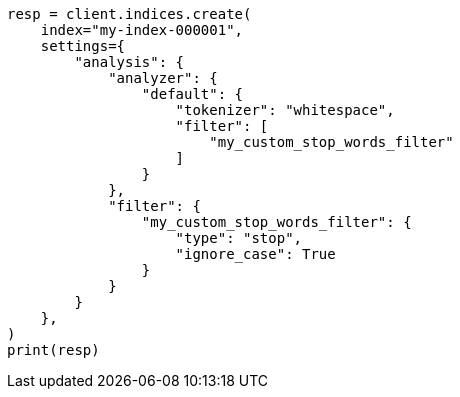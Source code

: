 // This file is autogenerated, DO NOT EDIT
// analysis/tokenfilters/stop-tokenfilter.asciidoc:183

[source, python]
----
resp = client.indices.create(
    index="my-index-000001",
    settings={
        "analysis": {
            "analyzer": {
                "default": {
                    "tokenizer": "whitespace",
                    "filter": [
                        "my_custom_stop_words_filter"
                    ]
                }
            },
            "filter": {
                "my_custom_stop_words_filter": {
                    "type": "stop",
                    "ignore_case": True
                }
            }
        }
    },
)
print(resp)
----
